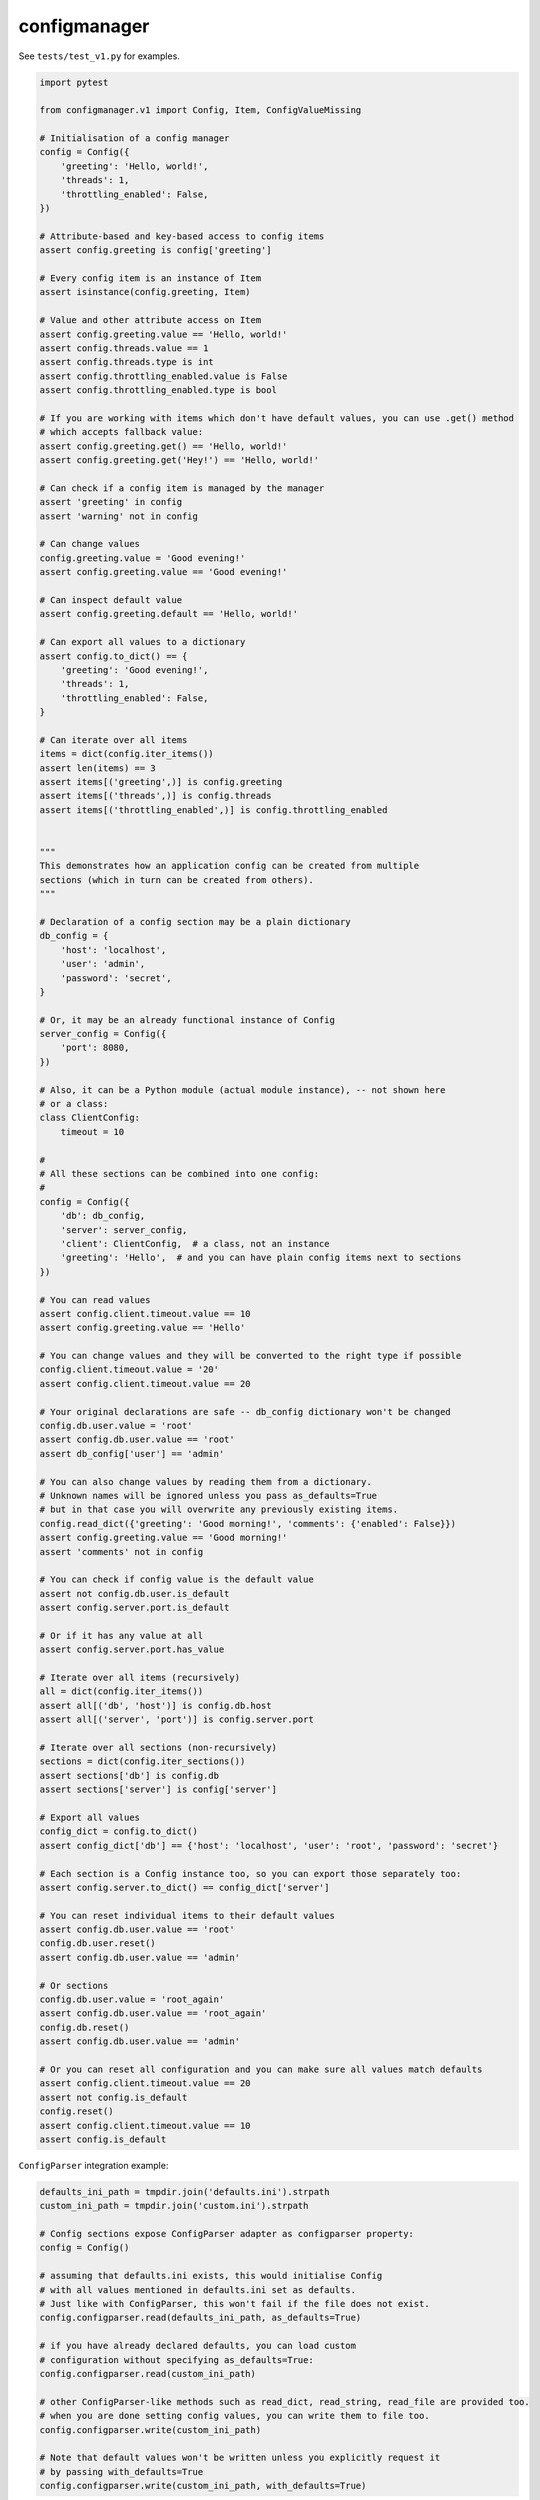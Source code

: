 configmanager
=============

.. image:: https://travis-ci.org/jbasko/configmanager.svg?branch=master
    :target: https://travis-ci.org/jbasko/configmanager

See ``tests/test_v1.py`` for examples.

.. code-block:: python

    import pytest

    from configmanager.v1 import Config, Item, ConfigValueMissing

    # Initialisation of a config manager
    config = Config({
        'greeting': 'Hello, world!',
        'threads': 1,
        'throttling_enabled': False,
    })

    # Attribute-based and key-based access to config items
    assert config.greeting is config['greeting']

    # Every config item is an instance of Item
    assert isinstance(config.greeting, Item)

    # Value and other attribute access on Item
    assert config.greeting.value == 'Hello, world!'
    assert config.threads.value == 1
    assert config.threads.type is int
    assert config.throttling_enabled.value is False
    assert config.throttling_enabled.type is bool

    # If you are working with items which don't have default values, you can use .get() method
    # which accepts fallback value:
    assert config.greeting.get() == 'Hello, world!'
    assert config.greeting.get('Hey!') == 'Hello, world!'

    # Can check if a config item is managed by the manager
    assert 'greeting' in config
    assert 'warning' not in config

    # Can change values
    config.greeting.value = 'Good evening!'
    assert config.greeting.value == 'Good evening!'

    # Can inspect default value
    assert config.greeting.default == 'Hello, world!'

    # Can export all values to a dictionary
    assert config.to_dict() == {
        'greeting': 'Good evening!',
        'threads': 1,
        'throttling_enabled': False,
    }

    # Can iterate over all items
    items = dict(config.iter_items())
    assert len(items) == 3
    assert items[('greeting',)] is config.greeting
    assert items[('threads',)] is config.threads
    assert items[('throttling_enabled',)] is config.throttling_enabled


    """
    This demonstrates how an application config can be created from multiple
    sections (which in turn can be created from others).
    """

    # Declaration of a config section may be a plain dictionary
    db_config = {
        'host': 'localhost',
        'user': 'admin',
        'password': 'secret',
    }

    # Or, it may be an already functional instance of Config
    server_config = Config({
        'port': 8080,
    })

    # Also, it can be a Python module (actual module instance), -- not shown here
    # or a class:
    class ClientConfig:
        timeout = 10

    #
    # All these sections can be combined into one config:
    #
    config = Config({
        'db': db_config,
        'server': server_config,
        'client': ClientConfig,  # a class, not an instance
        'greeting': 'Hello',  # and you can have plain config items next to sections
    })

    # You can read values
    assert config.client.timeout.value == 10
    assert config.greeting.value == 'Hello'

    # You can change values and they will be converted to the right type if possible
    config.client.timeout.value = '20'
    assert config.client.timeout.value == 20

    # Your original declarations are safe -- db_config dictionary won't be changed
    config.db.user.value = 'root'
    assert config.db.user.value == 'root'
    assert db_config['user'] == 'admin'

    # You can also change values by reading them from a dictionary.
    # Unknown names will be ignored unless you pass as_defaults=True
    # but in that case you will overwrite any previously existing items.
    config.read_dict({'greeting': 'Good morning!', 'comments': {'enabled': False}})
    assert config.greeting.value == 'Good morning!'
    assert 'comments' not in config

    # You can check if config value is the default value
    assert not config.db.user.is_default
    assert config.server.port.is_default

    # Or if it has any value at all
    assert config.server.port.has_value

    # Iterate over all items (recursively)
    all = dict(config.iter_items())
    assert all[('db', 'host')] is config.db.host
    assert all[('server', 'port')] is config.server.port

    # Iterate over all sections (non-recursively)
    sections = dict(config.iter_sections())
    assert sections['db'] is config.db
    assert sections['server'] is config['server']

    # Export all values
    config_dict = config.to_dict()
    assert config_dict['db'] == {'host': 'localhost', 'user': 'root', 'password': 'secret'}

    # Each section is a Config instance too, so you can export those separately too:
    assert config.server.to_dict() == config_dict['server']

    # You can reset individual items to their default values
    assert config.db.user.value == 'root'
    config.db.user.reset()
    assert config.db.user.value == 'admin'

    # Or sections
    config.db.user.value = 'root_again'
    assert config.db.user.value == 'root_again'
    config.db.reset()
    assert config.db.user.value == 'admin'

    # Or you can reset all configuration and you can make sure all values match defaults
    assert config.client.timeout.value == 20
    assert not config.is_default
    config.reset()
    assert config.client.timeout.value == 10
    assert config.is_default


``ConfigParser`` integration example:

.. code-block:: python

        defaults_ini_path = tmpdir.join('defaults.ini').strpath
        custom_ini_path = tmpdir.join('custom.ini').strpath

        # Config sections expose ConfigParser adapter as configparser property:
        config = Config()

        # assuming that defaults.ini exists, this would initialise Config
        # with all values mentioned in defaults.ini set as defaults.
        # Just like with ConfigParser, this won't fail if the file does not exist.
        config.configparser.read(defaults_ini_path, as_defaults=True)

        # if you have already declared defaults, you can load custom
        # configuration without specifying as_defaults=True:
        config.configparser.read(custom_ini_path)

        # other ConfigParser-like methods such as read_dict, read_string, read_file are provided too.
        # when you are done setting config values, you can write them to file too.
        config.configparser.write(custom_ini_path)

        # Note that default values won't be written unless you explicitly request it
        # by passing with_defaults=True
        config.configparser.write(custom_ini_path, with_defaults=True)
